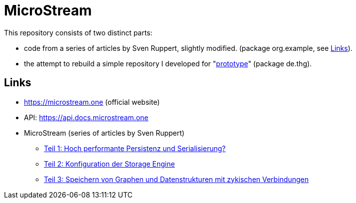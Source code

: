 = MicroStream

This repository consists of two distinct parts:

* code from a series of articles by Sven Ruppert, slightly modified. (package org.example, see <<Links>>).
* the attempt to rebuild a simple repository I developed for "link:https://github.com/thg-solutions/prototype[prototype]" (package de.thg).

== Links

* https://microstream.one (official website)
* API: https://api.docs.microstream.one
* MicroStream (series of articles by Sven Ruppert)
** link:https://jaxenter.de/java/inspectorj-microstream-persistenz-serialisierung-88476[Teil 1: Hoch performante Persistenz und Serialisierung?]
** link:https://jaxenter.de/java/inspectorj-microstream-persistenz-serialisierung-2-88737[Teil 2: Konfiguration der Storage Engine]
** link:https://jaxenter.de/java/inspectorj-microstream-persistenz-serialisierung-3-88930[Teil 3: Speichern von Graphen und Datenstrukturen mit zykischen Verbindungen]
